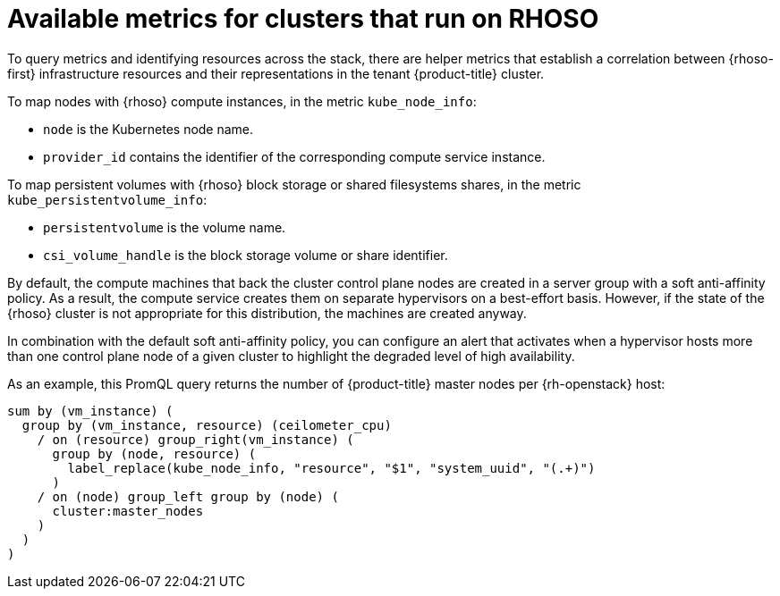 // Module included in the following assemblies:
//
// * observability/monitoring/shiftstack-prometheus-configuration.adoc

:_mod-docs-content-type: CONCEPT
[id="monitoring-shiftstack-metrics.adoc_{context}"]
= Available metrics for clusters that run on RHOSO

To query metrics and identifying resources across the stack, there are helper metrics that establish a correlation between {rhoso-first} infrastructure resources and their representations in the tenant {product-title} cluster.

To map nodes with {rhoso} compute instances, in the metric `kube_node_info`:

* `node` is the Kubernetes node name.

* `provider_id` contains the identifier of the corresponding compute service instance.

To map persistent volumes with {rhoso} block storage or shared filesystems shares, in the metric `kube_persistentvolume_info`:

* `persistentvolume` is the volume name.

* `csi_volume_handle` is the block storage volume or share identifier.

By default, the compute machines that back the cluster control plane nodes are created in a server group with a soft anti-affinity policy. As a result, the compute service creates them on separate hypervisors on a best-effort basis. However, if the state of the {rhoso} cluster is not appropriate for this distribution, the machines are created anyway.

In combination with the default soft anti-affinity policy, you can configure an alert that activates when a hypervisor hosts more than one control plane node of a given cluster to highlight the degraded level of high availability.

As an example, this PromQL query returns the number of {product-title} master nodes per {rh-openstack} host:

[source,promql]
----
sum by (vm_instance) (
  group by (vm_instance, resource) (ceilometer_cpu)
    / on (resource) group_right(vm_instance) (
      group by (node, resource) (
        label_replace(kube_node_info, "resource", "$1", "system_uuid", "(.+)")
      )
    / on (node) group_left group by (node) (
      cluster:master_nodes
    )
  )
)
----
